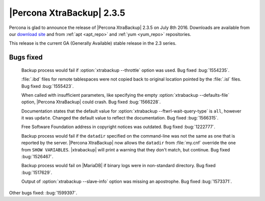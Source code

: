 ============================
 |Percona XtraBackup| 2.3.5
============================

Percona is glad to announce the release of |Percona XtraBackup| 2.3.5 on July
8th 2016. Downloads are available from our `download site
<http://www.percona.com/downloads/XtraBackup/Percona-XtraBackup-2.3.5/>`_ and
from :ref:`apt <apt_repo>` and :ref:`yum <yum_repo>` repositories.

This release is the current GA (Generally Available) stable release in the 2.3
series.

Bugs fixed
==========

 Backup process would fail if :option:`xtrabackup --throttle` option was used.
 Bug fixed :bug:`1554235`.

 :file:`.ibd` files for remote tablespaces were not copied back to original
 location pointed by the :file:`.isl` files. Bug fixed :bug:`1555423`.

 When called with insufficient parameters, like specifying the empty
 :option:`xtrabackup --defaults-file` option, |Percona XtraBackup| could crash.
 Bug fixed :bug:`1566228`.

 Documentation states that the default value for
 :option:`xtrabackup --ftwrl-wait-query-type` is ``all``, however it was
 ``update``. Changed the default value to reflect the documentation. Bug fixed
 :bug:`1566315`.

 Free Software Foundation address in copyright notices was outdated. Bug fixed
 :bug:`1222777`.

 Backup process would fail if the ``datadir`` specified on the command-line was
 not the same as one that is reported by the server. |Percona XtraBackup| now
 allows the ``datadir`` from :file:`my.cnf` override the one from ``SHOW
 VARIABLES``. |xtrabackup| will print a warning that they don't match, but
 continue. Bug fixed :bug:`1526467`.

 Backup process would fail on |MariaDB| if binary logs were in non-standard
 directory. Bug fixed :bug:`1517629`.

 Output of :option:`xtrabackup --slave-info` option was missing an apostrophe.
 Bug fixed :bug:`1573371`.

Other bugs fixed: :bug:`1599397`.
